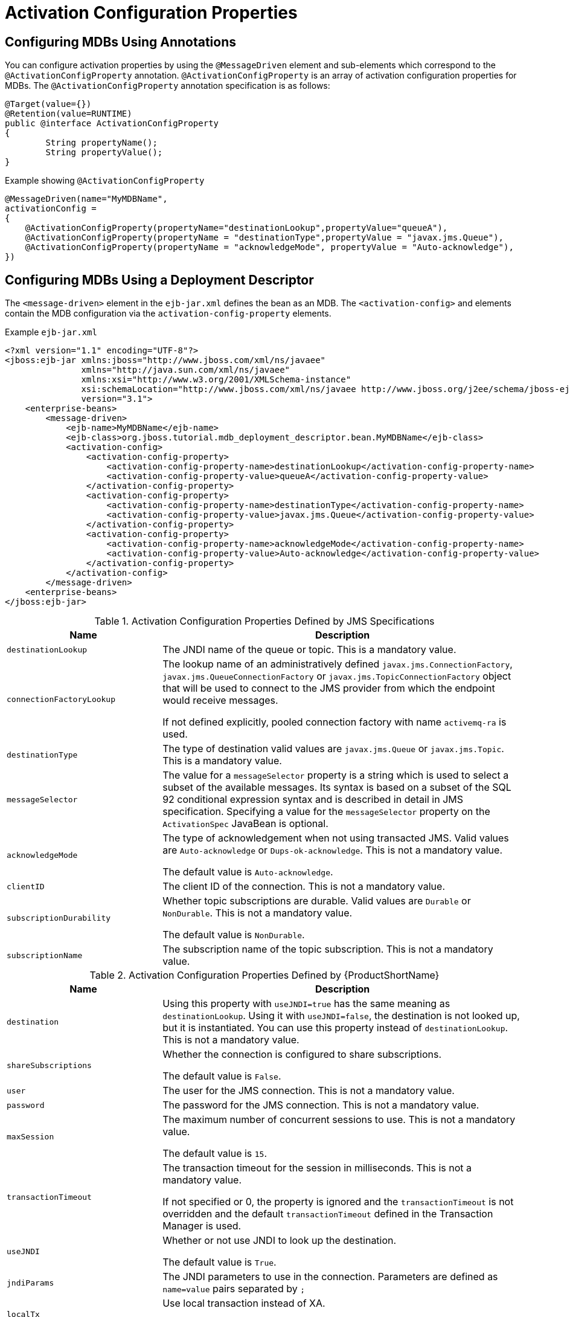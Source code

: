 [[activation_configuration_properties]]
= Activation Configuration Properties

[[configuring_mdbs_using_annotations]]
== Configuring MDBs Using Annotations


You can configure activation properties by using the `@MessageDriven` element and sub-elements which correspond to the `@ActivationConfigProperty` annotation.
`@ActivationConfigProperty` is an array of activation configuration properties for MDBs. The `@ActivationConfigProperty` annotation specification is as follows:

[source,java,options="nowrap"]
----
@Target(value={})
@Retention(value=RUNTIME)
public @interface ActivationConfigProperty
{
	String propertyName();
	String propertyValue();
}
----

.Example showing `@ActivationConfigProperty`
[source,java,options="nowrap"]
----
@MessageDriven(name="MyMDBName",
activationConfig =
{
    @ActivationConfigProperty(propertyName="destinationLookup",propertyValue="queueA"),
    @ActivationConfigProperty(propertyName = "destinationType",propertyValue = "javax.jms.Queue"),
    @ActivationConfigProperty(propertyName = "acknowledgeMode", propertyValue = "Auto-acknowledge"),
})
----


[[configuring_mdbs_using_deployment_descriptor]]
== Configuring MDBs Using a Deployment Descriptor

The `<message-driven>` element in the `ejb-jar.xml` defines the bean as an MDB. The `<activation-config>` and elements contain the MDB configuration via the `activation-config-property` elements.


.Example `ejb-jar.xml`
[source,xml,options="nowrap"]
----
<?xml version="1.1" encoding="UTF-8"?>
<jboss:ejb-jar xmlns:jboss="http://www.jboss.com/xml/ns/javaee"
               xmlns="http://java.sun.com/xml/ns/javaee"
               xmlns:xsi="http://www.w3.org/2001/XMLSchema-instance"
               xsi:schemaLocation="http://www.jboss.com/xml/ns/javaee http://www.jboss.org/j2ee/schema/jboss-ejb3-2_0.xsd http://java.sun.com/xml/ns/javaee http://java.sun.com/xml/ns/javaee/ejb-jar_3_1.xsd"
               version="3.1">
    <enterprise-beans>
        <message-driven>
            <ejb-name>MyMDBName</ejb-name>
            <ejb-class>org.jboss.tutorial.mdb_deployment_descriptor.bean.MyMDBName</ejb-class>
            <activation-config>
                <activation-config-property>
                    <activation-config-property-name>destinationLookup</activation-config-property-name>
                    <activation-config-property-value>queueA</activation-config-property-value>
                </activation-config-property>
                <activation-config-property>
                    <activation-config-property-name>destinationType</activation-config-property-name>
                    <activation-config-property-value>javax.jms.Queue</activation-config-property-value>
                </activation-config-property>
                <activation-config-property>
                    <activation-config-property-name>acknowledgeMode</activation-config-property-name>
                    <activation-config-property-value>Auto-acknowledge</activation-config-property-value>
                </activation-config-property>
            </activation-config>
        </message-driven>
    <enterprise-beans>
</jboss:ejb-jar>
----
.Activation Configuration Properties Defined by JMS Specifications
[cols="30%,70",options="header"]
|====
|Name |Description

|`destinationLookup` |The JNDI name of the queue or topic. This is a mandatory value.
|`connectionFactoryLookup` |The lookup name of an administratively defined `javax.jms.ConnectionFactory`, `javax.jms.QueueConnectionFactory` or `javax.jms.TopicConnectionFactory` object that will be used to connect to the JMS provider from which the endpoint would receive messages.

If not defined explicitly, pooled connection factory with name `activemq-ra` is used.
|`destinationType` |The type of destination valid values are `javax.jms.Queue` or `javax.jms.Topic`. This is a mandatory value.
|`messageSelector` |The value for a `messageSelector` property is a string which is used to select a subset of the available messages. Its syntax is based on a subset of the SQL 92 conditional expression syntax and is described in detail in JMS specification. Specifying a value for the `messageSelector` property on the `ActivationSpec` JavaBean is optional.
|`acknowledgeMode` |The type of acknowledgement when not using transacted JMS. Valid values are `Auto-acknowledge` or `Dups-ok-acknowledge`. This is not a mandatory value.

The default value is `Auto-acknowledge`.
|`clientID` |The client ID of the connection. This is not a mandatory value.
|`subscriptionDurability` |Whether topic subscriptions are durable. Valid values are `Durable` or `NonDurable`. This is not a mandatory value.

The default value is `NonDurable`.
|`subscriptionName` |The subscription name of the topic subscription. This is not a mandatory value.
|====

.Activation Configuration Properties Defined by {ProductShortName}
[cols="30%,70%",options="header"]
|====
|Name |Description
|`destination` |Using this property with `useJNDI=true` has the same meaning as `destinationLookup`. Using it with `useJNDI=false`, the destination is not looked up, but it is instantiated. You can use this property instead of `destinationLookup`. This is not a mandatory value.
|`shareSubscriptions` |Whether the connection is configured to share subscriptions.

The default value is `False`.
|`user` |The user for the JMS connection. This is not a mandatory value.
|`password` |The password for the JMS connection. This is not a mandatory value.
|`maxSession` |The maximum number of concurrent sessions to use. This is not a mandatory value.

The default value is `15`.
|`transactionTimeout` |The transaction timeout for the session in milliseconds. This is not a mandatory value.

If not specified or 0, the property is ignored and the `transactionTimeout` is not overridden and the default `transactionTimeout` defined in the Transaction Manager is used.
|`useJNDI` |Whether or not use JNDI to look up the destination.

The default value is `True`.
|`jndiParams` |The JNDI parameters to use in the connection. Parameters are defined as `name=value` pairs separated by `;`
|`localTx` |Use local transaction instead of XA.

The default value is `False`.
|`setupAttempts` |Number of attempts to setup a JMS connection. It is possible that the MDB is deployed before the JMS resources are available. In that case, the resource adapter will try to set up several times until the resources are available. This applies only to inbound connections.

The default value is `-1`.
|`setupInterval` |Interval in milliseconds between consecutive attempts to setup a JMS connection. This applies only to inbound connections.

The default value is `2000`.
|`rebalanceConnections` |Whether rebalancing of inbound connections is enabled or not. This parameter allows for rebalancing of all inbound connections when the underlying cluster topology changes.

There is no rebalancing for outbound connections.

The default value is `False`.
|====

[[some_example_use_cases_for_MDB]]
== Some Example Use Cases for Configuring MDBs
* Use case for an MDB receiving a message
+
For a basic scenario when MDB receives a message, see the `helloworld-mdb` quickstart that is shipped with {ProductShortName}.

* Use case for an MDB sending a message
+
After processing the message you may need to inform other business systems or reply to the message. In this case, you can send the message from MDB as shown in the snippet below:
+
[source,java,options="nowrap"]
----
package org.jboss.as.quickstarts.mdb;

import javax.annotation.Resource;
import javax.ejb.ActivationConfigProperty;
import javax.ejb.MessageDriven;
import javax.inject.Inject;
import javax.jms.JMSContext;
import javax.jms.JMSException;
import javax.jms.Message;
import javax.jms.MessageListener;
import javax.jms.Queue;

@MessageDriven(name = "MyMDB", activationConfig = {
    @ActivationConfigProperty(propertyName = "destinationLookup", propertyValue = "queue/MyMDBRequest"),
    @ActivationConfigProperty(propertyName = "destinationType", propertyValue = "javax.jms.Queue"),
    @ActivationConfigProperty(propertyName = "acknowledgeMode", propertyValue = "Auto-acknowledge") })
public class MyMDB implements MessageListener {

    @Inject
    private JMSContext jmsContext;

    @Resource(lookup = "java:/queue/ResponseDefault")
    private Queue defaultDestination;

    /**
     * @see MessageListener#onMessage(Message)
     */
    public void onMessage(Message rcvMessage) {
        try {
            Message response = jmsContext.createTextMessage("Response for message " + rcvMessage.getJMSMessageID());
            if (rcvMessage.getJMSReplyTo() != null) {
                jmsContext.createProducer().send(rcvMessage.getJMSReplyTo(), response);
            } else {
                jmsContext.createProducer().send(defaultDestination, response);
            }
        } catch (JMSException e) {
            throw new RuntimeException(e);
        }
    }
}
----
+
In the example above, after the MDB receives the message, it replies to either the destination specified in `JMSReplyTo` or the destination which is bound to the JNDI name `java:/queue/ResponseDefault`.

* Use case for an MDB configuring rebalancing of inbound connection
+
[source,java,options="nowrap"]
----
@MessageDriven(name="MyMDBName",
    activationConfig =
    {
        @ActivationConfigProperty(propertyName = "destinationType",propertyValue = "javax.jms.Queue"),
        @ActivationConfigProperty(propertyName = "destinationLookup", propertyValue = "queueA"),
        @ActivationConfigProperty(propertyName = "rebalanceConnections", propertyValue = "true")
    }
)
----
